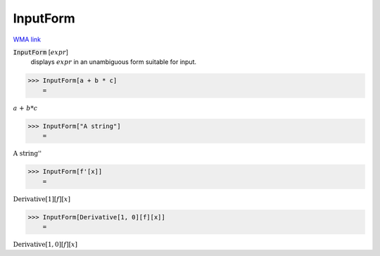 InputForm
=========

`WMA link <https://reference.wolfram.com/language/ref/InputForm.html>`_


:code:`InputForm` [:math:`expr`]
    displays :math:`expr` in an unambiguous form suitable for input.





>>> InputForm[a + b * c]
    =

:math:`a\text{ + }b*c`


>>> InputForm["A string"]
    =

:math:`\text{\`{}\`{}A string''}`


>>> InputForm[f'[x]]
    =

:math:`\text{Derivative}\left[1\right]\left[f\right]\left[x\right]`


>>> InputForm[Derivative[1, 0][f][x]]
    =

:math:`\text{Derivative}\left[1, 0\right]\left[f\right]\left[x\right]`


